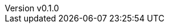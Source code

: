 :author: hituzi no sippo
:email: dev@hituzi-no-sippo.me
:revnumber: v0.1.0
:revdate: 2023-11-07T07:14:32+0900
:revremark: add document header for AsciiDoc
